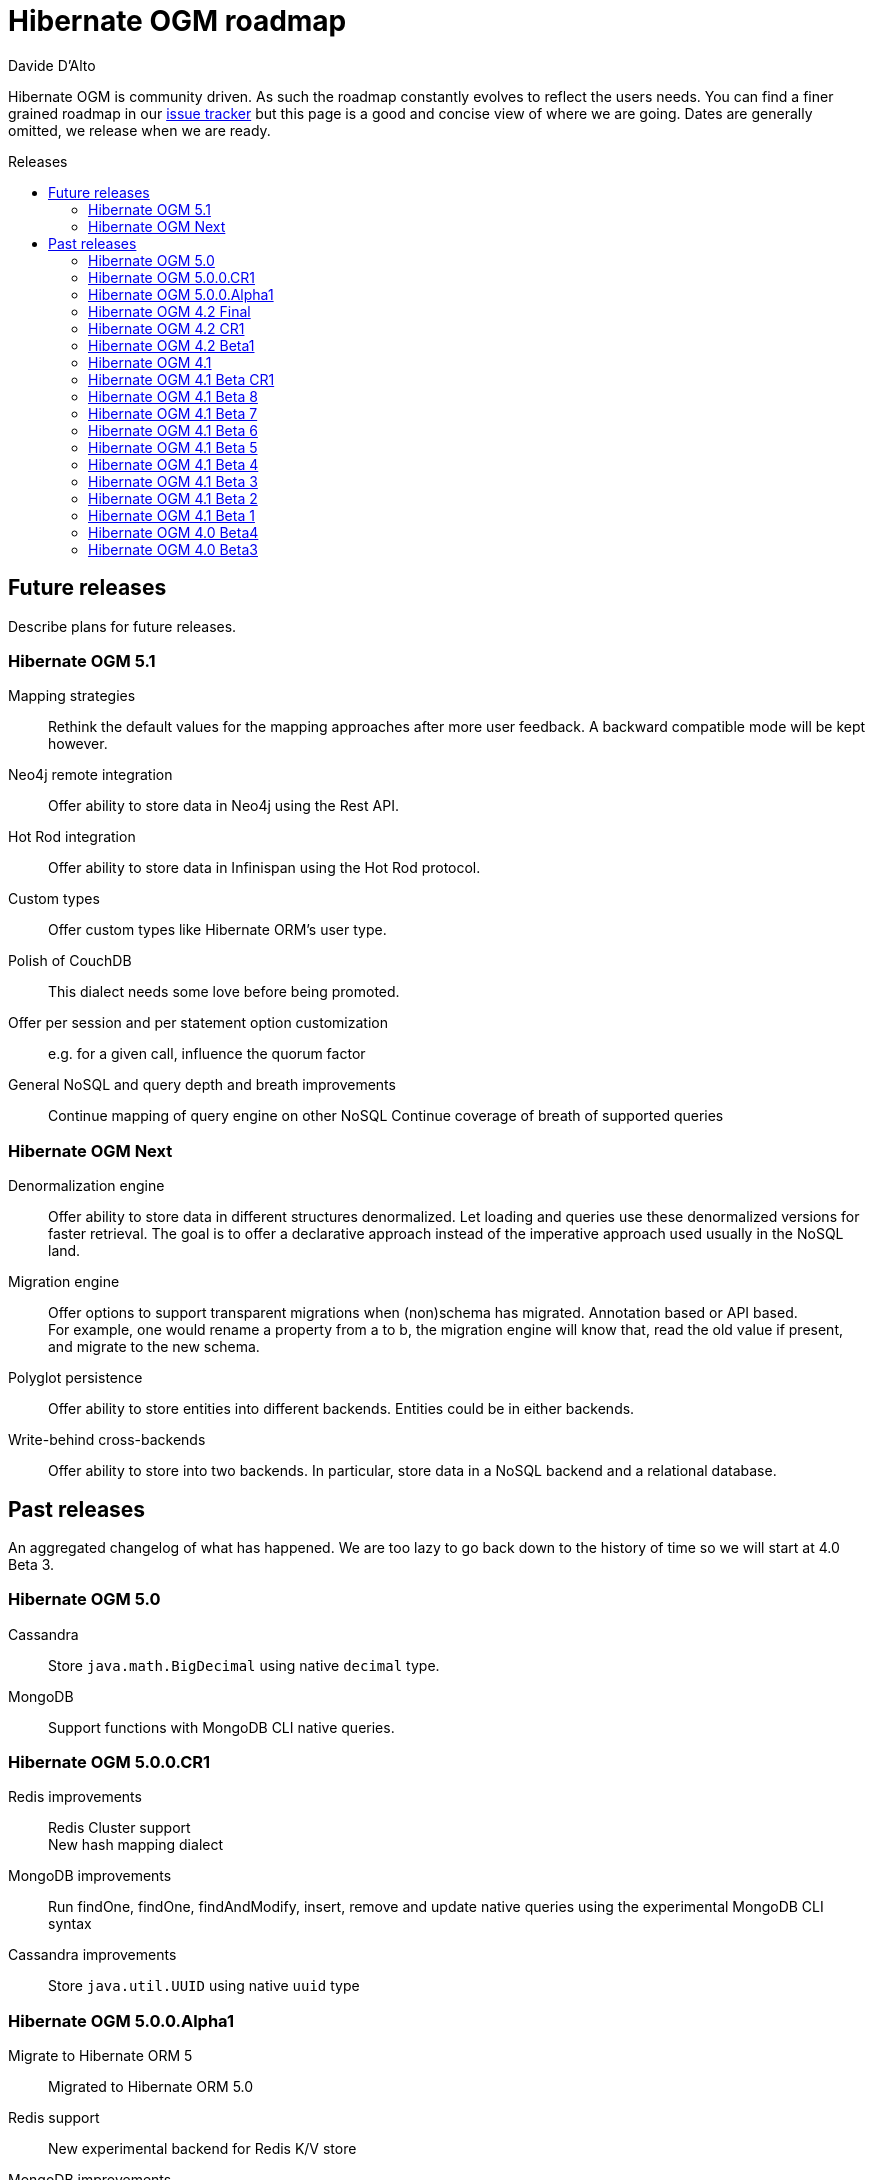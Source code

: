 = Hibernate OGM roadmap
Davide D'Alto
:awestruct-layout: project-frame
:awestruct-project: ogm
:toc:
:toc-placement: preamble
:toc-title: Releases

Hibernate OGM is community driven.
As such the roadmap constantly evolves to reflect the users needs.
You can find a finer grained roadmap in our https://hibernate.atlassian.net/browse/OGM[issue tracker]
but this page is a good and concise view of where we are going.
Dates are generally omitted, we release when we are ready.

== Future releases

Describe plans for future releases.

=== Hibernate OGM 5.1

Mapping strategies::
Rethink the default values for the mapping approaches after more user feedback.
A backward compatible mode will be kept however.

Neo4j remote integration::
Offer ability to store data in Neo4j using the Rest API.

Hot Rod integration::
Offer ability to store data in Infinispan using the Hot Rod protocol.

Custom types::
Offer custom types like Hibernate ORM's user type.

Polish of CouchDB::
This dialect needs some love before being promoted.

Offer per session and per statement option customization::
e.g. for a given call, influence the quorum factor

General NoSQL and query depth and breath improvements::
Continue mapping of query engine on other NoSQL
Continue coverage of breath of supported queries

=== Hibernate OGM Next

Denormalization engine::
Offer ability to store data in different structures denormalized.
Let loading and queries use these denormalized versions for faster retrieval.
The goal is to offer a declarative approach
instead of the imperative approach used usually in the NoSQL land.

Migration engine::
Offer options to support transparent migrations when (non)schema has migrated.
Annotation based or API based. +
For example, one would rename a property from a to b,
the migration engine will know that, read the old value if present,
and migrate to the new schema.

Polyglot persistence::
Offer ability to store entities into different backends.
Entities could be in either backends.

Write-behind cross-backends::
Offer ability to store into two backends.
In particular, store data in a NoSQL backend and a relational database.

== Past releases

An aggregated changelog of what has happened.
We are too lazy to go back down to the history of time
so we will start at 4.0 Beta 3.

=== Hibernate OGM 5.0

Cassandra::
Store `java.math.BigDecimal` using native `decimal` type. 

MongoDB::
Support functions with MongoDB CLI native queries.

=== Hibernate OGM 5.0.0.CR1

Redis improvements::
Redis Cluster support +
New hash mapping dialect

MongoDB improvements::
Run findOne, findOne, findAndModify, insert, remove and update native queries using the
experimental MongoDB CLI syntax

Cassandra improvements::
Store `java.util.UUID` using native `uuid` type

=== Hibernate OGM 5.0.0.Alpha1

Migrate to Hibernate ORM 5::
Migrated to Hibernate ORM 5.0

Redis support::
New experimental backend for Redis K/V store

MongoDB improvements::
Update to MongoDB driver 3.0 +
Map-typed properties are stored more naturally in MongoDB

Multi-get::
New dialect facet MultigetGridDialect for batch fetching lazy entities

=== Hibernate OGM 4.2 Final

JP-QL Improvements::
Support filters on embedded id for Neo4j and MongoDB

=== Hibernate OGM 4.2 CR1

Exploration of Cassandra::
Implement the Cassandra datastore and its CQL query backend.

Support for MongoDB 3 (SCRAM-SHA-1) and MongoDB replica sets::
Extended syntax for "host" setting for specifying several hosts

New built-in types for boolean mapping::
Map booleans as "Y"/"N", "T"/"F", 1/0

=== Hibernate OGM 4.2 Beta1

Error report and compensation API::
Offer the ability to collect errors on partially executed "transactions".
Offer ability to react to these errors.

Various query improvements::
* Support for collection of embeddables

=== Hibernate OGM 4.1

Performance and stabilization::
Review performance and overall choices before going final.
In particular, database round trips and query execution speed (see below).
Reuse of the data loaded between an entity and its association lookup.

Improved Neo4j navigation::
Explore label (Neo4j 2). +
Support Neo4j with ability to keep node reference for cheap navigation when resolving proxies
thus avoiding unnecessary lookups.

* Store tuple as data snapshot via IdentityMap or enhanced entity
* Use stored tuples as navigation tools instead of fetching (graph databases)

Stable mapping model::
The way data is stored is now stable.
We have ironed out the last details.

Set benchmark solution and reusable test suite with automated test::
Start exploring benchmark solution with regular tests in a CI.
Add reusable TCK for both CRUD and query support.

==== Additional query support

Query support for Neo4j::
Support JP-QL and native queries.

Query support for CouchDB::
Support JP-QL and native queries.

Move to proper OgmLoader implementations::
Discuss how to properly load objects via the OgmLoader approach.

Cache query plans::
Look at Hibernate ORM's HQLQueryPlan which essentially caches results
of a query translator which in term calls the entity loader.
A similar design or even interface result is probably possible

Various query improvements::
* Make sure flush is executed before a query.
* Support for projection

=== Hibernate OGM 4.1 Beta CR1

Additional key/value cache structure::
Store each entity type and association in a dedicated cache.
Use this strategy as default since it is more eficient and it has more natural mapping.

Improve mapping of emebedded objects, embedded ids and properties::
Represent embedded nodes as individual nodes in Neo4j.
Store emebedded id foreign keys as nested document in MongoDB.

=== Hibernate OGM 4.1 Beta 8

Optimistic locking detection::
Support optimistic locking detection for datastores which provide atomic find-and-update operations.

Performance improvements::
Reduce the amount fo round trips to the datastore.

=== Hibernate OGM 4.1 Beta 7

Support ObjectId in MongoDB::
Map object ids either directly via MongoDB’s [classname]+org.bson.types.ObjectId+ type or using a +String+.

API/SPI internal split::
Clear separation among API, SPI and internal packages in preparation for the final release.

=== Hibernate OGM 4.1 Beta 6

Query improvements::
* Support polymorphic queries on datastores that don't use Hibernate Search (Neo4j and MongoDB).
* All pending changes to entities of the effected types will be flushed to the datastore in order
  to ensure queries don't return any stale data.
* Cache native queries derived from JP-QL queries.

Improve associations mapping in Neo4j::
Remove redundant properties from relationships when mapping associations in Neo4j.

Simplified version management::
Provide a BOM (Bill of Materials) for maven users.

=== Hibernate OGM 4.1 Beta 5

Conversion from JP-QL to Cypher::
Convert JP-QL queries in Cypher queris when working with Neo4j.

More natural mapping for associations in MongoDB and CouchDB::
Use a more concise representation when storing associations.

=== Hibernate OGM 4.1 Beta 4

Support for MongoDB CLI syntax::
Express native queries in MongoDB using the CLI syntax.

Improve mapping of associations in Neo4j::
In Neo4j, a bi-directional association is now mapped using a single relationship.

=== Hibernate OGM 4.1 Beta 3

Improve query support around projection and operators::
* operators =, <, <=, >, =, IN, LIKE, BETWEEN
* boolean combinations: AND, OR, NOT
* Support for simple property projections

JP-QL query support for MongoDB::
Convert JP-QL queries into MongoQL queries and run them to retrieve entities. 

Discriminator based hierarchy::
When using the single table per class strategy for the mapping of hierachies,
a column will be added to differentiate between entity types in a hierarchy.

Support for Hibernate Search mass indexing::
When using Hibernate Search in conjunction with Hibernate OGM,
you can now index entities using the MassIndexer

=== Hibernate OGM 4.1 Beta 2

New integration modules::
Add integration modules for Wildfly (ex-JBoss AS) and EAP.

=== Hibernate OGM 4.1 Beta 1

Annotation based option system::
Each datastore can use specific annotations to customize its behavior.
The user can use either annotations or a programmatic API

* offer ability for each dialect to react to metadata specific information
* programmatic and annotation based
* for different scopes: generic, type and properties
* retrofit this for MongoDB's options

CRUD support for CouchDB::
Support the CouchDB document DB to read and store entities and associations.

JPA related improvements::
Compatibility with JPA 2.1 and Hibernate ORM 4.3. +
Support for the various +EntityManager.createQuery+ methods including named queries.

Batch changes per transactions::
Offer the [classname]+GridDialect+ the option to receive a batch of operations
to execute. Some drivers are better that way and can increase the isolation level.
MongoDB is the first dialect benefiting from that support.

=== Hibernate OGM 4.0 Beta4

CRUD support for Neo4j::
Support the Neo4j Graph DB to read and store entities and associations.

Native query::
Offer the ability to pass a native backend query and bind the result to an entity.
All flexibility of the native underlying query system is available
at the cost of portability.

Use immutable metadata info to lower memory pressure::
Data passed to the [classname]+GridDialect+ are made of:

* an object specific data (id etc)
* an object type generic data (table name, column name etc)

+
The object type information could be shared to lower memory consumption
and avoid the object creation cost.

=== Hibernate OGM 4.0 Beta3

Improved query support around projection and operators::
Supported operators $$=, <, <=, >, =>, IN, LIKE, BETWEEN$$. +
Supported boolean combinations: AND, OR, NOT. +
Support for simple property projections and embedded objects.

JP-QL query support for MongoDB::
Execute JP-QL queries as MongoDB queries.

Discriminator based hierarchy::
Support for hierarchy of classes using a discriminator column as defined by JPA.

JBoss AS 7 integration module::
Add Hibernate OGM support by copying the module in the JBoss AS module repository.

Support for Hibernate Search mass indexing::
Mass indexing now works out of the box when using Hibernate OGM.

Upgrade to Hibernate ORM 4.2 and JPA 2.1::
